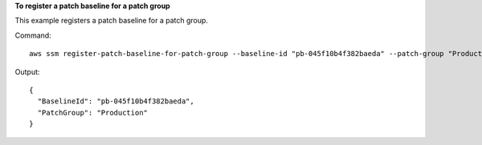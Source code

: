 **To register a patch baseline for a patch group**

This example registers a patch baseline for a patch group.

Command::

  aws ssm register-patch-baseline-for-patch-group --baseline-id "pb-045f10b4f382baeda" --patch-group "Production"

Output::

  {
    "BaselineId": "pb-045f10b4f382baeda",
    "PatchGroup": "Production"
  }
